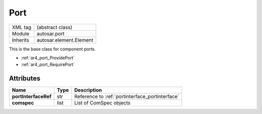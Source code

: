 ..  _port:

Port
====

.. table::
   :align: left

   +--------------------+------------------------------------+
   | XML tag            | (abstract class)                   |
   +--------------------+------------------------------------+
   | Module             | autosar.port                       |
   +--------------------+------------------------------------+
   | Inherits           | autosar.element.Element            |
   +--------------------+------------------------------------+

This is the base class for component ports.

* :ref:`ar4_port_ProvidePort`
* :ref:`ar4_port_RequirePort`

Attributes
----------

..  table::
    :align: left

    +--------------------------+-------------------+--------------------------------------------------+
    | Name                     | Type              | Description                                      |
    +==========================+===================+==================================================+
    | **portInterfaceRef**     | str               | Reference to :ref:`portinterface_portinterface`  |
    +--------------------------+-------------------+--------------------------------------------------+
    | **comspec**              | list              | List of ComSpec objects                          |
    +--------------------------+-------------------+--------------------------------------------------+
